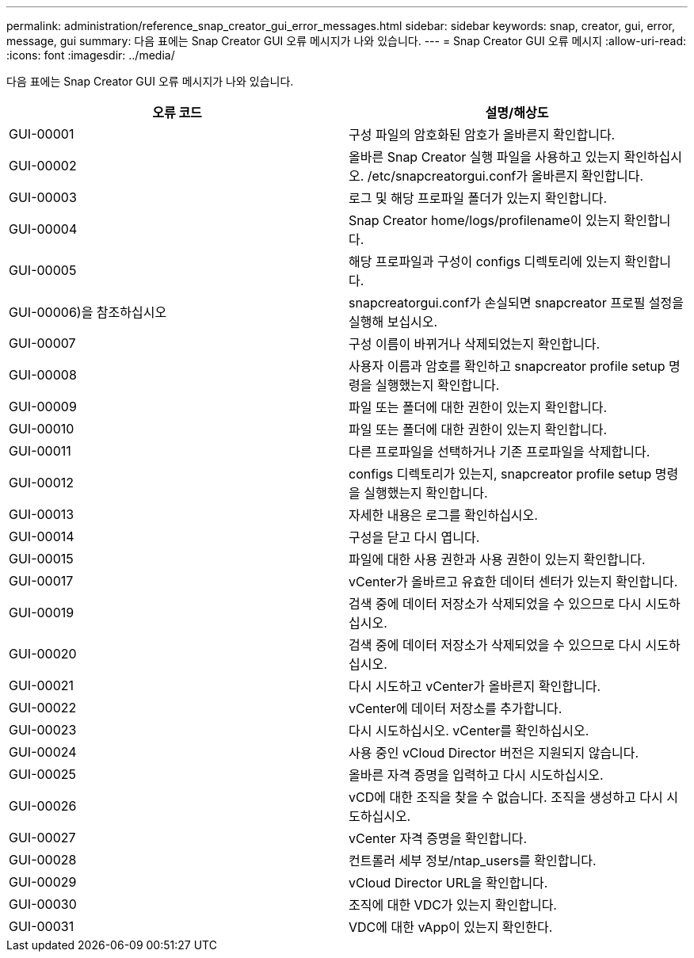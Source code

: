---
permalink: administration/reference_snap_creator_gui_error_messages.html 
sidebar: sidebar 
keywords: snap, creator, gui, error, message, gui 
summary: 다음 표에는 Snap Creator GUI 오류 메시지가 나와 있습니다. 
---
= Snap Creator GUI 오류 메시지
:allow-uri-read: 
:icons: font
:imagesdir: ../media/


[role="lead"]
다음 표에는 Snap Creator GUI 오류 메시지가 나와 있습니다.

|===
| 오류 코드 | 설명/해상도 


 a| 
GUI-00001
 a| 
구성 파일의 암호화된 암호가 올바른지 확인합니다.



 a| 
GUI-00002
 a| 
올바른 Snap Creator 실행 파일을 사용하고 있는지 확인하십시오. /etc/snapcreatorgui.conf가 올바른지 확인합니다.



 a| 
GUI-00003
 a| 
로그 및 해당 프로파일 폴더가 있는지 확인합니다.



 a| 
GUI-00004
 a| 
Snap Creator home/logs/profilename이 있는지 확인합니다.



 a| 
GUI-00005
 a| 
해당 프로파일과 구성이 configs 디렉토리에 있는지 확인합니다.



 a| 
GUI-00006)을 참조하십시오
 a| 
snapcreatorgui.conf가 손실되면 snapcreator 프로필 설정을 실행해 보십시오.



 a| 
GUI-00007
 a| 
구성 이름이 바뀌거나 삭제되었는지 확인합니다.



 a| 
GUI-00008
 a| 
사용자 이름과 암호를 확인하고 snapcreator profile setup 명령을 실행했는지 확인합니다.



 a| 
GUI-00009
 a| 
파일 또는 폴더에 대한 권한이 있는지 확인합니다.



 a| 
GUI-00010
 a| 
파일 또는 폴더에 대한 권한이 있는지 확인합니다.



 a| 
GUI-00011
 a| 
다른 프로파일을 선택하거나 기존 프로파일을 삭제합니다.



 a| 
GUI-00012
 a| 
configs 디렉토리가 있는지, snapcreator profile setup 명령을 실행했는지 확인합니다.



 a| 
GUI-00013
 a| 
자세한 내용은 로그를 확인하십시오.



 a| 
GUI-00014
 a| 
구성을 닫고 다시 엽니다.



 a| 
GUI-00015
 a| 
파일에 대한 사용 권한과 사용 권한이 있는지 확인합니다.



 a| 
GUI-00017
 a| 
vCenter가 올바르고 유효한 데이터 센터가 있는지 확인합니다.



 a| 
GUI-00019
 a| 
검색 중에 데이터 저장소가 삭제되었을 수 있으므로 다시 시도하십시오.



 a| 
GUI-00020
 a| 
검색 중에 데이터 저장소가 삭제되었을 수 있으므로 다시 시도하십시오.



 a| 
GUI-00021
 a| 
다시 시도하고 vCenter가 올바른지 확인합니다.



 a| 
GUI-00022
 a| 
vCenter에 데이터 저장소를 추가합니다.



 a| 
GUI-00023
 a| 
다시 시도하십시오. vCenter를 확인하십시오.



 a| 
GUI-00024
 a| 
사용 중인 vCloud Director 버전은 지원되지 않습니다.



 a| 
GUI-00025
 a| 
올바른 자격 증명을 입력하고 다시 시도하십시오.



 a| 
GUI-00026
 a| 
vCD에 대한 조직을 찾을 수 없습니다. 조직을 생성하고 다시 시도하십시오.



 a| 
GUI-00027
 a| 
vCenter 자격 증명을 확인합니다.



 a| 
GUI-00028
 a| 
컨트롤러 세부 정보/ntap_users를 확인합니다.



 a| 
GUI-00029
 a| 
vCloud Director URL을 확인합니다.



 a| 
GUI-00030
 a| 
조직에 대한 VDC가 있는지 확인합니다.



 a| 
GUI-00031
 a| 
VDC에 대한 vApp이 있는지 확인한다.

|===